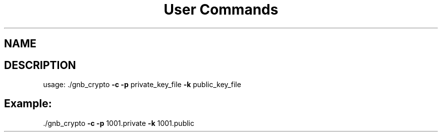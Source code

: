 .\" DO NOT MODIFY THIS FILE!  It was generated by help2man 1.47.13.
.TH "User Commands"
.SH NAME

.SH DESCRIPTION
usage: ./gnb_crypto \fB\-c\fR \fB\-p\fR private_key_file \fB\-k\fR public_key_file
.SH Example:
.TP
\&./gnb_crypto \fB\-c\fR \fB\-p\fR 1001.private \fB\-k\fR 1001.public

